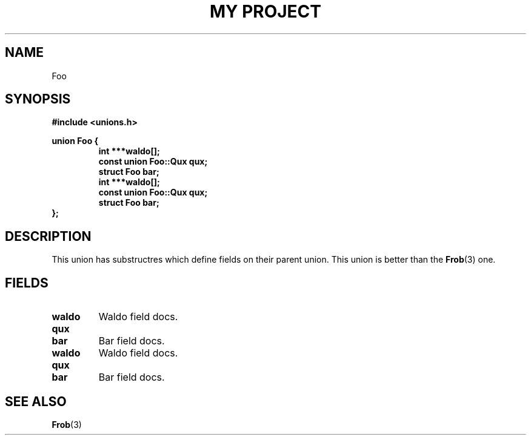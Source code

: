 .TH "MY PROJECT" "3"
.SH NAME
Foo
.SH SYNOPSIS
.nf
.B #include <unions.h>
.PP
.B union Foo {
.RS
.B int ***waldo[];
.B const union Foo::Qux qux;
.B struct Foo bar;
.B int ***waldo[];
.B const union Foo::Qux qux;
.B struct Foo bar;
.RE
.B };
.fi
.SH DESCRIPTION
This union has substructres which define fields on their parent union.
This union is better than the \f[B]Frob\f[R](3) one.
.SH FIELDS
.TP
.BR waldo
Waldo field docs.
.TP
.BR qux
.TP
.BR bar
Bar field docs.
.TP
.BR waldo
Waldo field docs.
.TP
.BR qux
.TP
.BR bar
Bar field docs.
.SH SEE ALSO
.BR Frob (3)